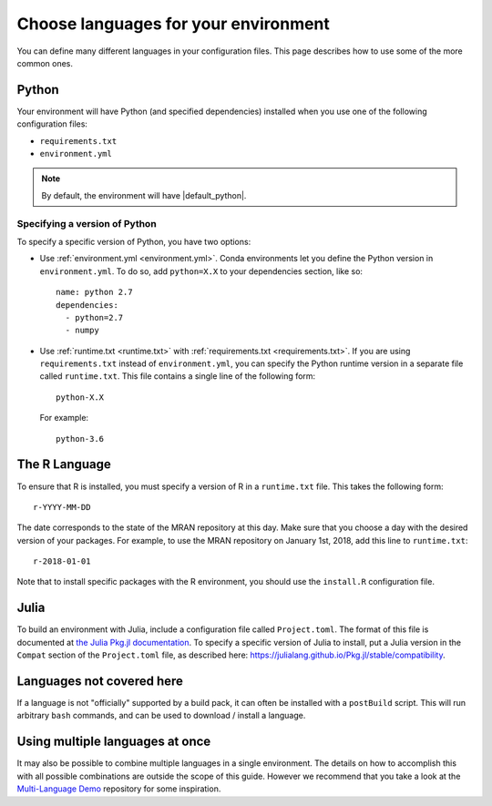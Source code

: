 .. _languages:

=====================================
Choose languages for your environment
=====================================

You can define many different languages in your configuration files. This
page describes how to use some of the more common ones.

Python
======

Your environment will have Python (and specified dependencies) installed when
you use one of the following configuration files:

* ``requirements.txt``
* ``environment.yml``

.. note::

  By default, the environment will have |default_python|.

.. versionchanged:: 0.8

  Upgraded default Python from 3.6 to 3.7.


Specifying a version of Python
------------------------------

To specify a specific version of Python, you have two options:

* Use :ref:`environment.yml <environment.yml>`. Conda environments let you define
  the Python version in ``environment.yml``.
  To do so, add ``python=X.X`` to your dependencies section, like so::

    name: python 2.7
    dependencies:
      - python=2.7
      - numpy

* Use :ref:`runtime.txt <runtime.txt>` with :ref:`requirements.txt <requirements.txt>`.
  If you are using ``requirements.txt`` instead of ``environment.yml``,
  you can specify the Python runtime version in a separate file called ``runtime.txt``.
  This file contains a single line of the following form::

    python-X.X

  For example::

    python-3.6


The R Language
==============

To ensure that R is installed, you must specify a version of R in a ``runtime.txt``
file. This takes the following form::

  r-YYYY-MM-DD

The date corresponds to the state of the MRAN repository at this day. Make sure
that you choose a day with the desired version of your packages. For example,
to use the MRAN repository on January 1st, 2018, add this line to ``runtime.txt``::

  r-2018-01-01

Note that to install specific packages with the R environment, you should
use the ``install.R`` configuration file.

Julia
=====

To build an environment with Julia, include a configuration file called
``Project.toml``. The format of this file is documented at
`the Julia Pkg.jl documentation <https://julialang.github.io/Pkg.jl/stable/>`_.
To specify a specific version of Julia to install, put a Julia version in the
``Compat`` section of the ``Project.toml`` file, as described
here: https://julialang.github.io/Pkg.jl/stable/compatibility.

Languages not covered here
==========================

If a language is not "officially" supported by a build pack, it can often be
installed with a ``postBuild`` script. This will run arbitrary ``bash`` commands,
and can be used to download / install a language.

Using multiple languages at once
================================

It may also be possible to combine multiple languages in a single environment.
The details on how to accomplish this with all possible combinations are outside
the scope of this guide. However we recommend that you take a look at the
`Multi-Language Demo <https://github.com/binder-examples/multi-language-demo>`_
repository for some inspiration.
